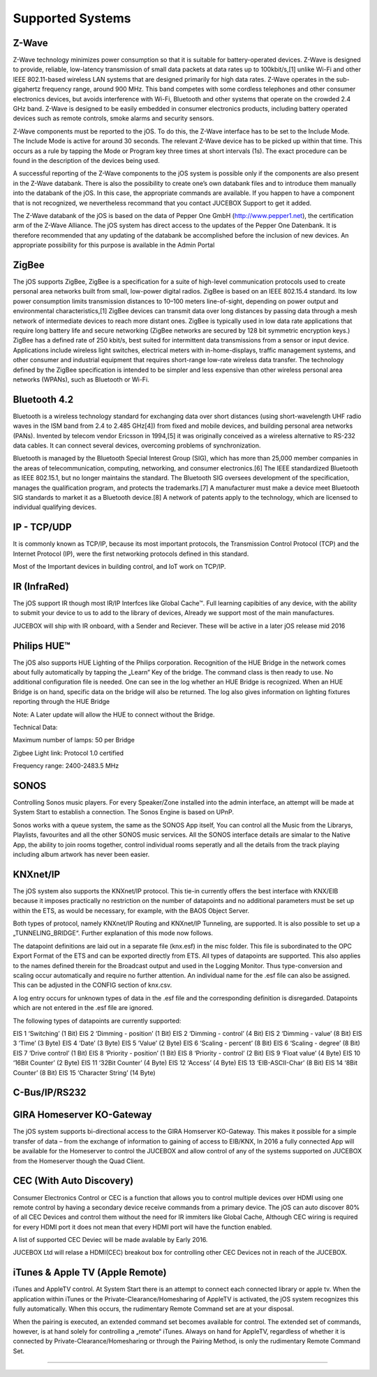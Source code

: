 Supported Systems
=========

Z-Wave
--------
Z-Wave technology minimizes power consumption so that it is suitable for battery-operated devices. Z-Wave is designed to provide, reliable, low-latency transmission of small data packets at data rates up to 100kbit/s,[1] unlike Wi-Fi and other IEEE 802.11-based wireless LAN systems that are designed primarily for high data rates. Z-Wave operates in the sub-gigahertz frequency range, around 900 MHz. This band competes with some cordless telephones and other consumer electronics devices, but avoids interference with Wi-Fi, Bluetooth and other systems that operate on the crowded 2.4 GHz band. Z-Wave is designed to be easily embedded in consumer electronics products, including battery operated devices such as remote controls, smoke alarms and security sensors.

Z-Wave components must be reported to the jOS. To do this, the Z-Wave interface has to be set to the Include Mode. The Include Mode is active for around 30 seconds. The relevant Z-Wave device has to be picked up within that time. This occurs as a rule by tapping the Mode or Program key three times at short intervals (1s). The exact procedure can be found in the description of the devices being used.

A successful reporting of the Z-Wave components to the jOS system is possible only if the components are also present in the Z-Wave databank. There is also the possibility to create one’s own databank files and to introduce them manually into the databank of the jOS. In this case, the appropriate commands are available. If you happen to have a component that is not recognized, we nevertheless recommand that you contact JUCEBOX Support to get it added.

The Z-Wave databank of the jOS is based on the data of Pepper One GmbH (http://www.pepper1.net), the certification arm of the Z-Wave Alliance. The jOS system has direct access to the updates of the Pepper One Datenbank. It is therefore recommended that any updating of the databank be accomplished before the inclusion of new devices. An appropriate possibility for this purpose is available in the Admin Portal

ZigBee
--------
The jOS supports ZigBee, ZigBee is a specification for a suite of high-level communication protocols used to create personal area networks built from small, low-power digital radios. ZigBee is based on an IEEE 802.15.4 standard. Its low power consumption limits transmission distances to 10–100 meters line-of-sight, depending on power output and environmental characteristics,[1] ZigBee devices can transmit data over long distances by passing data through a mesh network of intermediate devices to reach more distant ones. ZigBee is typically used in low data rate applications that require long battery life and secure networking (ZigBee networks are secured by 128 bit symmetric encryption keys.) ZigBee has a defined rate of 250 kbit/s, best suited for intermittent data transmissions from a sensor or input device. Applications include wireless light switches, electrical meters with in-home-displays, traffic management systems, and other consumer and industrial equipment that requires short-range low-rate wireless data transfer. The technology defined by the ZigBee specification is intended to be simpler and less expensive than other wireless personal area networks (WPANs), such as Bluetooth or Wi-Fi.

Bluetooth 4.2
--------
Bluetooth is a wireless technology standard for exchanging data over short distances (using short-wavelength UHF radio waves in the ISM band from 2.4 to 2.485 GHz[4]) from fixed and mobile devices, and building personal area networks (PANs). Invented by telecom vendor Ericsson in 1994,[5] it was originally conceived as a wireless alternative to RS-232 data cables. It can connect several devices, overcoming problems of synchronization.

Bluetooth is managed by the Bluetooth Special Interest Group (SIG), which has more than 25,000 member companies in the areas of telecommunication, computing, networking, and consumer electronics.[6] The IEEE standardized Bluetooth as IEEE 802.15.1, but no longer maintains the standard. The Bluetooth SIG oversees development of the specification, manages the qualification program, and protects the trademarks.[7] A manufacturer must make a device meet Bluetooth SIG standards to market it as a Bluetooth device.[8] A network of patents apply to the technology, which are licensed to individual qualifying devices.

IP - TCP/UDP
--------
It is commonly known as TCP/IP, because its most important protocols, the Transmission Control Protocol (TCP) and the Internet Protocol (IP), were the first networking protocols defined in this standard.

Most of the Important devices in building control, and IoT work on TCP/IP. 

IR (InfraRed)
---------

The jOS support IR though most IR/IP Interfces like Global Cache™. Full learning capibities of any device, with the ability to submit your device to us to add to the library of devices, Already we support most of the main manufactures.

JUCEBOX will ship with IR onboard, with a Sender and Reciever. These will be active in a later jOS release mid 2016

Philips HUE™
---------

The jOS also supports HUE Lighting of the Philips corporation. Recognition of the HUE Bridge in the network comes about fully automatically by tapping the „Learn“ Key of the bridge. The command class is then ready to use. No additional configuration file is needed. One can see in the log whether an HUE Bridge is recognized. When an HUE Bridge is on hand, specific data on the bridge will also be returned. The log also gives information on lighting fixtures reporting through the HUE Bridge

Note: A Later update will allow the HUE to connect without the Bridge.

Technical Data:

Maximum number of lamps: 50 per Bridge

Zigbee Light link: Protocol 1.0 certified

Frequency range: 2400-2483.5 MHz

SONOS
---------
Controlling Sonos music players. For every Speaker/Zone installed into the admin interface, an attempt will be made at System Start to establish a connection. The Sonos Engine is based on UPnP.

Sonos works with a queue system, the same as the SONOS App itself, You can control all the Music from the Librarys, Playlists, favourites and all the other SONOS music services. All the SONOS interface details are simalar to the Native App, the ability to join rooms together, control individual rooms seperatly and all the details from the track playing including album artwork has never been easier.

KNXnet/IP
---------
The jOS system also supports the KNXnet/IP protocol. This tie-in currently offers the best interface with KNX/EIB because it imposes practically no restriction on the number of datapoints and no additional parameters must be set up within the ETS, as would be necessary, for example, with the BAOS Object Server.

Both types of protocol, namely KNXnet/IP Routing and KNXnet/IP Tunneling, are supported. It is also possible to set up a „TUNNELING_BRIDGE“. Further explanation of this mode now follows.

The datapoint definitions are laid out in a separate file (knx.esf) in the misc folder. This file is subordinated to the OPC Export Format of the ETS and can be exported directly from ETS. All types of datapoints are supported. This also applies to the names defined therein for the Broadcast output and used in the Logging Monitor. Thus type-conversion and scaling occur automatically and require no further attention. An individual name for the .esf file can also be assigned. This can be adjusted in the CONFIG section of  knx.csv.

A log entry occurs for unknown types of data in the .esf file and the corresponding definition is disregarded. Datapoints which are not entered in the .esf file are ignored.

The following types of datapoints are currently supported:

EIS 1	‘Switching’ (1 Bit)
EIS 2	‘Dimming - position’ (1 Bit)
EIS 2	‘Dimming - control’ (4 Bit)
EIS 2	‘Dimming - value’ (8 Bit)
EIS 3	‘Time’ (3 Byte)
EIS 4	‘Date’ (3 Byte)
EIS 5	‘Value’ (2 Byte)
EIS 6	‘Scaling - percent’ (8 Bit)
EIS 6	‘Scaling - degree’ (8 Bit)
EIS 7	‘Drive control’ (1 Bit)
EIS 8	‘Priority - position’ (1 Bit)
EIS 8	‘Priority - control’ (2 Bit)
EIS 9	‘Float value’ (4 Byte)
EIS 10	‘16Bit Counter’ (2 Byte)
EIS 11	‘32Bit Counter’ (4 Byte)
EIS 12	‘Access’ (4 Byte)
EIS 13	‘EIB-ASCII-Char’ (8 Bit)
EIS 14	‘8Bit Counter’ (8 Bit)
EIS 15	‘Character String’ (14 Byte)

C-Bus/IP/RS232
---------


GIRA Homeserver KO-Gateway
---------
The jOS system supports bi-directional access to the GIRA Homserver KO-Gateway. This makes it possible for a simple transfer of data – from the exchange of information to gaining of access to EIB/KNX, In 2016 a fully connected App will be available for the Homeserver to control the JUCEBOX and allow control of any of the systems supported on JUCEBOX from the Homeserver though the Quad Client.

CEC (With Auto Discovery)
---------
Consumer Electronics Control or CEC is a function that allows you to control multiple devices over HDMI using one remote control by having a secondary device receive commands from a primary device. The jOS can auto discover 80% of all CEC Devices and control them without the need for IR immiters like Global Cache, Although CEC wiring is required for every HDMI port it does not mean that every HDMI port will have the function enabled.

A list of supported CEC Deviec will be made avalable by Early 2016. 

JUCEBOX Ltd will relase a HDMI(CEC) breakout box for controlling other CEC Devices not in reach of the JUCEBOX.


iTunes & Apple TV (Apple Remote)
---------

iTunes and AppleTV control. At System Start there is an attempt to connect each connected library or apple tv. When the application within iTunes or the Private-Clearance/Homesharing of AppleTV is activated, the jOS system recognizes this fully automatically. When this occurs, the rudimentary Remote Command set are at your disposal.

When the pairing is executed, an extended command set becomes available for control. The extended set of commands, however, is at hand solely for controlling a „remote“ iTunes. Always on hand for AppleTV, regardless of whether it is connected by Private-Clearance/Homesharing or through the Pairing Method, is only the rudimentary Remote Command Set.


.........................
